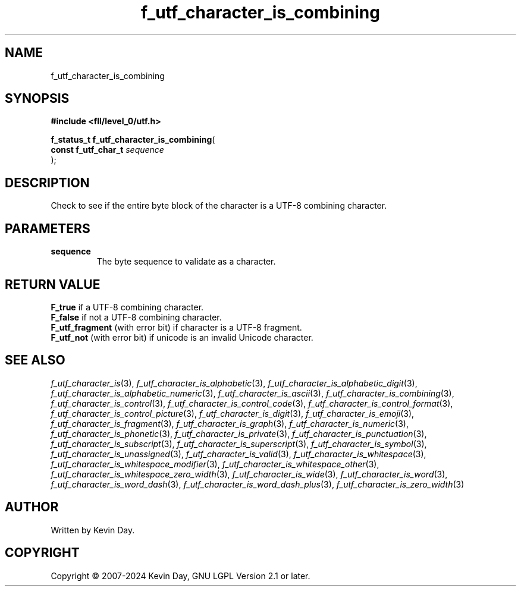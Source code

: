 .TH f_utf_character_is_combining "3" "February 2024" "FLL - Featureless Linux Library 0.6.9" "Library Functions"
.SH "NAME"
f_utf_character_is_combining
.SH SYNOPSIS
.nf
.B #include <fll/level_0/utf.h>
.sp
\fBf_status_t f_utf_character_is_combining\fP(
    \fBconst f_utf_char_t \fP\fIsequence\fP
);
.fi
.SH DESCRIPTION
.PP
Check to see if the entire byte block of the character is a UTF-8 combining character.
.SH PARAMETERS
.TP
.B sequence
The byte sequence to validate as a character.

.SH RETURN VALUE
.PP
\fBF_true\fP if a UTF-8 combining character.
.br
\fBF_false\fP if not a UTF-8 combining character.
.br
\fBF_utf_fragment\fP (with error bit) if character is a UTF-8 fragment.
.br
\fBF_utf_not\fP (with error bit) if unicode is an invalid Unicode character.
.SH SEE ALSO
.PP
.nh
.ad l
\fIf_utf_character_is\fP(3), \fIf_utf_character_is_alphabetic\fP(3), \fIf_utf_character_is_alphabetic_digit\fP(3), \fIf_utf_character_is_alphabetic_numeric\fP(3), \fIf_utf_character_is_ascii\fP(3), \fIf_utf_character_is_combining\fP(3), \fIf_utf_character_is_control\fP(3), \fIf_utf_character_is_control_code\fP(3), \fIf_utf_character_is_control_format\fP(3), \fIf_utf_character_is_control_picture\fP(3), \fIf_utf_character_is_digit\fP(3), \fIf_utf_character_is_emoji\fP(3), \fIf_utf_character_is_fragment\fP(3), \fIf_utf_character_is_graph\fP(3), \fIf_utf_character_is_numeric\fP(3), \fIf_utf_character_is_phonetic\fP(3), \fIf_utf_character_is_private\fP(3), \fIf_utf_character_is_punctuation\fP(3), \fIf_utf_character_is_subscript\fP(3), \fIf_utf_character_is_superscript\fP(3), \fIf_utf_character_is_symbol\fP(3), \fIf_utf_character_is_unassigned\fP(3), \fIf_utf_character_is_valid\fP(3), \fIf_utf_character_is_whitespace\fP(3), \fIf_utf_character_is_whitespace_modifier\fP(3), \fIf_utf_character_is_whitespace_other\fP(3), \fIf_utf_character_is_whitespace_zero_width\fP(3), \fIf_utf_character_is_wide\fP(3), \fIf_utf_character_is_word\fP(3), \fIf_utf_character_is_word_dash\fP(3), \fIf_utf_character_is_word_dash_plus\fP(3), \fIf_utf_character_is_zero_width\fP(3)
.ad
.hy
.SH AUTHOR
Written by Kevin Day.
.SH COPYRIGHT
.PP
Copyright \(co 2007-2024 Kevin Day, GNU LGPL Version 2.1 or later.
